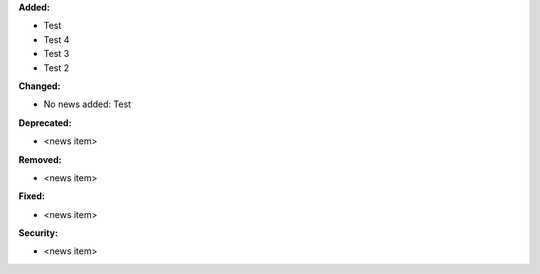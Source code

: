 **Added:**

* Test
* Test 4
* Test 3
* Test 2

**Changed:**

* No news added: Test

**Deprecated:**

* <news item>

**Removed:**

* <news item>

**Fixed:**

* <news item>

**Security:**

* <news item>
